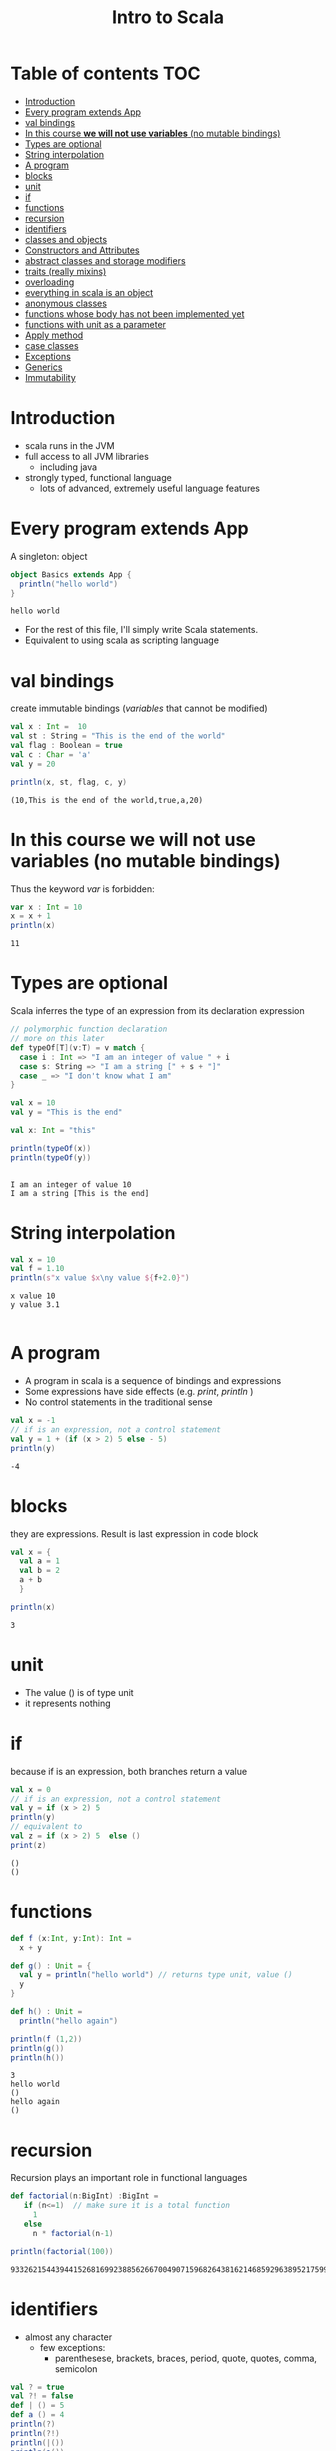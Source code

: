 #+STARTUP: overview
#+TITLE: Intro to Scala
# make by default the result of a block its standard output
#+PROPERTY: header-args         :results output
# i like to be pedantic
#+PROPERTY: header-args:C       :main no :flags -std=c99 -Wall --pedantic -Werror
#  use C+++ instead of C++ (L+ means add arguments to language L)
#+PROPERTY: header-args:C+++    :main no :flags -std=c++17 -Wall --pedantic -Werror
# specify the default database
# result:   guarantees the result is typeset as a table
# colnames: orgmode does not insert column names, force it to do it
#+PROPERTY: header-args:sqlite  :db /tmp/rip.db :colnames yes :results  table
# make sure that ^ and _ do not get interpreted, since they are commonly used
# in programming (specially _)
#+PROPERTY: header-args:sql   :engine postgresql  :cmdline -h localhost -p 54321  imdb :colnames yes :results  table
#+PROPERTY: header-args:python   :results output
#+PROPERTY: header-args:scala    :results output
#+OPTIONS: ^:nil
#
#
# Documentation: https://orgmode.org/manual/index.html#Top
#
# Types of results: https://orgmode.org/manual/Results-of-Evaluation.html#Results-of-Evaluation
#  :type  list, scalar,  verbatim, file, 
#  :format code, drawer, html, latex, link, graphics,  org, pp, raw
#  :exports code, both, results, none
#
# library of babel: maybe the answer is there:
#  https://orgmode.org/worg/library-of-babel.html

* Table of contents                                                     :TOC:
- [[#introduction][Introduction]]
- [[#every--program-extends-app][Every  program extends App]]
- [[#val-bindings][val bindings]]
- [[#in-this-course-we-will-not-use-variables-no-mutable-bindings][In this course *we will not use variables* (no mutable bindings)]]
- [[#types-are-optional][Types are optional]]
- [[#string-interpolation][String interpolation]]
- [[#a-program][A program]]
- [[#blocks][blocks]]
- [[#unit][unit]]
- [[#if][if]]
- [[#functions][functions]]
- [[#recursion][recursion]]
- [[#identifiers][identifiers]]
- [[#classes-and-objects][classes and objects]]
- [[#constructors-and-attributes][Constructors and Attributes]]
- [[#abstract-classes-and-storage-modifiers][abstract classes and storage modifiers]]
- [[#traits-really-mixins][traits (really mixins)]]
- [[#overloading][overloading]]
- [[#everything-in-scala-is-an-object][everything in scala is an object]]
- [[#anonymous-classes][anonymous classes]]
- [[#functions-whose-body-has-not-been-implemented-yet][functions whose body has not been implemented yet]]
- [[#functions-with-unit-as-a-parameter][functions with unit as a parameter]]
- [[#apply-method][Apply method]]
- [[#case-classes][case classes]]
- [[#exceptions][Exceptions]]
- [[#generics][Generics]]
- [[#immutability][Immutability]]

* Introduction

- scala runs in the JVM
- full access to all JVM libraries
  - including java
- strongly typed, functional language
  - lots of advanced, extremely useful language features


* Every  program extends App

A singleton: object


#+begin_src scala :exports both :results output
object Basics extends App {
  println("hello world")
}
#+end_src

#+RESULTS:
#+begin_example
hello world
#+end_example

- For the rest of this file, I'll simply write Scala statements.
- Equivalent to using scala as scripting language

* val bindings

create immutable bindings (/variables/ that cannot be modified)

#+begin_src scala :exports both 
val x : Int =  10
val st : String = "This is the end of the world"
val flag : Boolean = true
val c : Char = 'a'
val y = 20

println(x, st, flag, c, y)
#+end_src

#+RESULTS:
#+begin_example
(10,This is the end of the world,true,a,20)
#+end_example

* In this course *we will not use variables* (no mutable bindings)

Thus the keyword /var/ is forbidden:

#+begin_src scala :exports both
var x : Int = 10
x = x + 1
println(x)
#+end_src

#+RESULTS:
#+begin_example
11
#+end_example

* Types are optional

Scala inferres the type of an expression from its declaration expression

#+begin_src scala :exports both
// polymorphic function declaration
// more on this later
def typeOf[T](v:T) = v match {
  case i : Int => "I am an integer of value " + i
  case s: String => "I am a string [" + s + "]"
  case _ => "I don't know what I am" 
}

val x = 10
val y = "This is the end"

val x: Int = "this"

println(typeOf(x))
println(typeOf(y))


#+end_src

#+RESULTS:
#+begin_example
I am an integer of value 10
I am a string [This is the end]
#+end_example

* String interpolation

#+begin_src scala :exports both
val x = 10
val f = 1.10
println(s"x value $x\ny value ${f+2.0}")
#+end_src

#+RESULTS:
#+begin_example
x value 10
y value 3.1

#+end_example

* A program

- A program in scala is a sequence of bindings and expressions
- Some expressions have side effects (e.g. /print/, /println/ )
- No control statements in the traditional sense

#+begin_src scala :exports both
val x = -1
// if is an expression, not a control statement
val y = 1 + (if (x > 2) 5 else - 5)
println(y)
#+end_src

#+RESULTS:
#+begin_example
-4
#+end_example

* blocks

they are expressions. Result is last expression in code block

#+begin_src scala :exports both
val x = {
  val a = 1
  val b = 2
  a + b
  }

println(x)
#+end_src

#+RESULTS:
#+begin_example
3
#+end_example

* unit

- The value ()  is of type unit
- it represents nothing


* if

because if is an expression, both branches return a value

#+begin_src scala :exports both
val x = 0
// if is an expression, not a control statement
val y = if (x > 2) 5 
println(y)
// equivalent to 
val z = if (x > 2) 5  else ()
print(z)
#+end_src

#+RESULTS:
#+begin_example
()
()
#+end_example


* functions

#+begin_src scala :exports both
def f (x:Int, y:Int): Int =
  x + y

def g() : Unit = {
  val y = println("hello world") // returns type unit, value ()
  y
}

def h() : Unit =
  println("hello again")

println(f (1,2))
println(g())
println(h())
#+end_src

#+RESULTS:
#+begin_example
3
hello world
()
hello again
()
#+end_example

* recursion

Recursion plays an important role in functional languages

#+begin_src scala :exports both
def factorial(n:BigInt) :BigInt =
   if (n<=1)  // make sure it is a total function
     1
   else
     n * factorial(n-1)

println(factorial(100))

#+end_src

#+RESULTS:
#+begin_example
93326215443944152681699238856266700490715968264381621468592963895217599993229915608941463976156518286253697920827223758251185210916864000000000000000000000000
#+end_example

* identifiers

- almost any character
  -  few exceptions:
    - parenthesese, brackets, braces, period, quote, quotes, comma, semicolon

#+begin_src scala :exports both
val ? = true
val ?! = false
def | () = 5
def a () = 4
println(?)
println(?!)
println(|())
println(a())
println(a)
#+end_src

#+RESULTS:
#+begin_example
true
false
5
4
4
#+end_example


* classes and objects

#+begin_src scala :exports both
class Vehicle

val aVehicle = new Vehicle

class Car extends Vehicle

val aCar = new Car

println(aVehicle)
println(aCar)

#+end_src

#+RESULTS:
#+begin_example
Main$$anon$1$Vehicle@3704122f
Main$$anon$1$Car@3153ddfc
#+end_example

* Constructors and Attributes 

- very easy to add attributes 
- constructors are easy to implement
- objects with only val attributes are immutable
  - constructors set val attributes
- subclasses are of subtypes of their superclass

#+begin_src scala :exports both
class Vehicle(val weight:Int) {
  def move() = println(s"Vehicle of $weight kg is moving")
}
val aVehicle = new Vehicle (10)

class Car(wheels:Int, w:Int) extends Vehicle(w) {

  override def move() = {
    super.move()
    println(s"with $wheels wheels")
    }
}

val aCar = new Car(4, 1800)

aVehicle.move()
aCar.move()

val anotherVehicle: Vehicle = new Car(3, 700)
anotherVehicle.move()
#+end_src

#+RESULTS:
#+begin_example
Vehicle of 10 kg is moving
Vehicle of 1800 kg is moving
with 4 wheels
Vehicle of 700 kg is moving
with 3 wheels
#+end_example

* abstract classes and storage modifiers

- no need to provide implementations
- no need for public
- protected and private
     - same meaning as in java

#+begin_src scala :exports both
abstract class Vehicle(val weight:Int) {
  protected def move() 
}
// the following line would create an error
// val aVehicle = new Vehicle (10)

class Car(wheels:Int, w:Int) extends Vehicle(w) {

  private def print_me() = {
    println(s"Moving $weight kg. with $wheels wheels ")
  }

  override def move() = {
    // we cannot/should not  call move in superclass
    //    super.move()
    print_me()
  }
}

val aCar = new Car(4, 1800)
aCar.move()
#+end_src

#+RESULTS:
#+begin_example
Moving 1800 kg. with 4 wheels 
#+end_example

* traits (really mixins)

- Single class inheritance
- A class can use multiple traits 
- traits can have implementations

#+begin_src scala :exports both
trait Engine {
  def description() = s"engine: ${fuel()} of ${power()} hps."
  // no definition needed, but good idea to declare types
  def power(): Float  // virtual
  def fuel():String
}

abstract class Vehicle(val weight:Int) {
  protected def move() 
}
// the following line would create an error
// val aVehicle = new Vehicle (10)

class Car(wheels:Int, w:Int, engineFuel:String, engineHp: Float) extends Vehicle(w) with Engine {

  private def print_me() = {
    println(s"Moving $weight kg. with $wheels wheels ")
    println(s"   with engine: ${description()}")
  }

  override def move() = {
    // we cannot/should not  call move in superclass
    //    super.move()
    print_me()
  }
  def power() = engineHp
  def fuel() = engineFuel
}

val aCar = new Car(4, 1800, "Electric", 30)
aCar.move()
val gasCar = new Car(6, 2800, "Gasoline", 24)
gasCar.move()
#+end_src

#+RESULTS:
#+begin_example
Moving 1800 kg. with 4 wheels 
   with engine: engine: Electric of 30.0 hps.
Moving 2800 kg. with 6 wheels 
   with engine: engine: Gasoline of 24.0 hps.
#+end_example

* overloading

#+begin_src scala :exports both
class Vehicle(val weight:Int) {
  def >() = println(s"Vehicle of $weight kg is moving")
  def >(km:Int) = println(s"Vehicle of $weight kg is moving $km km")
}

val aV = new Vehicle(100)
aV.>(4)

aV > 10 // no need for . or parentheses if method only has one parameter

#+end_src

#+RESULTS:
#+begin_example
Vehicle of 100 kg is moving 4 km
Vehicle of 100 kg is moving 10 km
#+end_example

* everything in scala is an object

#+begin_src scala :exports both
println(3 + 2)
println(3.+(2))
println(3.getClass)
"abc".getClass.getMethods.take(5).map(println)
#+end_src

#+RESULTS:
#+begin_example
5
5
int
public boolean java.lang.String.equals(java.lang.Object)
public int java.lang.String.length()
public java.lang.String java.lang.String.toString()
public int java.lang.String.hashCode()
public void java.lang.String.getChars(int,int,char[],int)
#+end_example

* anonymous classes

- only useful when we want to create a singleton

#+begin_src scala :exports both

val point = new {
     val x = 1.0
     val y = 2.0
  }
println(point)
#+end_src

#+RESULTS:
#+begin_example
Main$$anon$1$$anon$2@1dfd5f51
#+end_example

* functions whose body has not been implemented yet

??? means "not implemented yet"

#+begin_src scala :exports both
def f(i:Int):Int = ???

def g(i:Int):Int =  i - 1

println(g(5))
// uncommenting next would generate an exception
// scala.NotImplementedError: an implementation is missing
//f(4)
#+end_src

#+RESULTS:

* functions with unit as a parameter

No need to pass parameter:

#+begin_src scala :exports both
def f():Int = 7

println(f)
#+end_src

#+RESULTS:
#+begin_example
7
#+end_example

subtle great feature:

#+begin_src scala
val f :Int = 7
#+end_src

is equivalent to:

#+begin_src scala
def f(): Int = 7
#+end_src

User of f does not need to know if *f* is a *function* or a *value*

* Apply method

- make *objects* behave *like functions*!!!
- can take any arguments
  - syntactic sugar for () operator 

#+begin_src scala :exports both
class C {
  def apply(x:Int): Int =  x + 1
}
val c = new C
// the following two lines are equivalent
println(c.apply(10))
println(c(10))

#+end_src

#+RESULTS:
#+begin_example
11
11
#+end_example

* case classes

- lightweight method to *create types*
  - similar to datatypes in sml
- like /records/ but *more powerful*
- creates method equal and hash
  - ability to compare objects based on attributes alone

#+begin_src scala :exports both
class PersonClass (firstname : String, lastName: String)

val kim = new PersonClass("Ji-soo", "Kim")
val kim2 = new PersonClass("Ji-soo", "Kim")
println(kim)
println(kim2)
println(kim==kim2)

case class Person(firstname : String, lastName: String)

def print(p:Person) = {
  match p of
  Person(fist, last) => println("firstname", first, "lastname", last)
  }

val joe = Person("Joe", "Smith")
val joe2 = Person("Joe", "Smith")

println(joe)
println(joe2)
println(joe==joe2)
#+end_src  

#+RESULTS:
#+begin_example
Main$$anon$1$PersonClass@4b1abd11
Main$$anon$1$PersonClass@3f36b447
false
Person(Joe,Smith)
Person(Joe,Smith)
true
#+end_example

* Exceptions

try/catch are

they are expressions

#+begin_src scala :exports both
println(
  try {
    val x = 1/0
  } catch  {
    case e: Exception => -42.0
  } finally {
    println("Some side effect. use with care")
  }
)
#+end_src

#+RESULTS:
#+begin_example
Some side effect. use with care
-42.0
#+end_example

* Generics

Ability to create classes and functions with parameters as types

#+begin_src scala :exports both
class Thing[T](att : T)  {
  def contents () : T = att
}

val a = new Thing[Int](5)
val b = new Thing[String]("abc")

println(a.contents)
println(a.getClass, a.contents.getClass)
println(b.getClass, b.contents.getClass)

// data structures in scala use generics
// and define apply method: List.apply(1,2,3,4)
val l : List[Float] = List(1,2,3,4)
println(l)
val sl : List[String] = List("this", "is", "the", "end")
println(sl)
#+end_src

#+RESULTS:
#+begin_example
5
(class Main$$anon$1$Thing,int)
(class Main$$anon$1$Thing,class java.lang.String)
List(1.0, 2.0, 3.0, 4.0)
List(this, is, the, end)
#+end_example

* Immutability

- Scala programmers (and our course) strive to use only *immutable objects*
- this means that the state of an object can never change
- typical mutation operations would return a new object
  - eg. list.reverse

This is python:

#+begin_src python :exports both
l = [1,2,3,4]
l.reverse()
print(l)
#+end_src

#+RESULTS:
#+begin_example
[4, 3, 2, 1]
#+end_example

This is scala:

#+begin_src scala :exports both
val l = List(1,2,3,4)
val r = l.reverse
println(l)
println(r)
#+end_src

#+RESULTS:
#+begin_example
List(1, 2, 3, 4)
List(4, 3, 2, 1)
#+end_example
